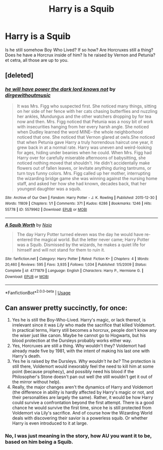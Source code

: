 #+TITLE: Harry is a Squib

* Harry is a Squib
:PROPERTIES:
:Author: SnarkyAndProud
:Score: 4
:DateUnix: 1587997689.0
:DateShort: 2020-Apr-27
:FlairText: Prompt
:END:
Is he still somehow Boy Who Lived? If so how? Are Horcruxes still a thing? Does he have a Horcrux inside of him? Is he raised by Vernon and Petunia? et cetra, all those are up to you.


** [deleted]
:PROPERTIES:
:Score: 2
:DateUnix: 1588001305.0
:DateShort: 2020-Apr-27
:END:

*** [[https://archiveofourown.org/works/5579962][*/he will have power the dark lord knows not/*]] by [[https://www.archiveofourown.org/users/dirgewithoutmusic/pseuds/dirgewithoutmusic][/dirgewithoutmusic/]]

#+begin_quote
  It was Mrs. Figg who suspected first. She noticed many things, sitting on her side of her fence with her cats chasing butterflies and nuzzling her ankles, Mundungus and the other watchers dropping by for tea now and then. Mrs. Figg noticed that Petunia was a nosy bit of work with insecurities hanging from her every harsh angle. She noticed when Dudley learned the word MINE-- the whole neighborhood noticed that one. She noticed that Vernon glared at owls.She noticed that when Petunia gave Harry a truly horrendous haircut one year, it grew back in at a normal rate. Harry was uneven and weird-looking for ages, hiding under beanies when he could. When Mrs. Figg had Harry over for carefully miserable afternoons of babysitting, she noticed nothing moved that shouldn't. He didn't accidentally make flowers out of fallen leaves, or levitate anything during tantrums, or turn toys funny colors. Mrs. Figg called up her mother, interrupting the wizarding bridge game she was winning against the nursing home staff, and asked her how she had known, decades back, that her youngest daughter was a squib.
#+end_quote

^{/Site/:} ^{Archive} ^{of} ^{Our} ^{Own} ^{*|*} ^{/Fandom/:} ^{Harry} ^{Potter} ^{-} ^{J.} ^{K.} ^{Rowling} ^{*|*} ^{/Published/:} ^{2015-12-30} ^{*|*} ^{/Words/:} ^{11809} ^{*|*} ^{/Chapters/:} ^{1/1} ^{*|*} ^{/Comments/:} ^{371} ^{*|*} ^{/Kudos/:} ^{6286} ^{*|*} ^{/Bookmarks/:} ^{1246} ^{*|*} ^{/Hits/:} ^{55778} ^{*|*} ^{/ID/:} ^{5579962} ^{*|*} ^{/Download/:} ^{[[https://archiveofourown.org/downloads/5579962/he%20will%20have%20power%20the.epub?updated_at=1523766621][EPUB]]} ^{or} ^{[[https://archiveofourown.org/downloads/5579962/he%20will%20have%20power%20the.mobi?updated_at=1523766621][MOBI]]}

--------------

[[https://www.fanfiction.net/s/4771879/1/][*/A Squib Worth/*]] by [[https://www.fanfiction.net/u/157136/Naia][/Naia/]]

#+begin_quote
  The day Harry Potter turned eleven was the day he would have re-entered the magical world. But the letter never came; Harry Potter was a Squib. Dismissed by the wizards, he makes a quiet life for himself and will not stand for them to ruin it.
#+end_quote

^{/Site/:} ^{fanfiction.net} ^{*|*} ^{/Category/:} ^{Harry} ^{Potter} ^{*|*} ^{/Rated/:} ^{Fiction} ^{K+} ^{*|*} ^{/Chapters/:} ^{4} ^{*|*} ^{/Words/:} ^{20,460} ^{*|*} ^{/Reviews/:} ^{595} ^{*|*} ^{/Favs/:} ^{3,935} ^{*|*} ^{/Follows/:} ^{1,034} ^{*|*} ^{/Published/:} ^{1/5/2009} ^{*|*} ^{/Status/:} ^{Complete} ^{*|*} ^{/id/:} ^{4771879} ^{*|*} ^{/Language/:} ^{English} ^{*|*} ^{/Characters/:} ^{Harry} ^{P.,} ^{Hermione} ^{G.} ^{*|*} ^{/Download/:} ^{[[http://www.ff2ebook.com/old/ffn-bot/index.php?id=4771879&source=ff&filetype=epub][EPUB]]} ^{or} ^{[[http://www.ff2ebook.com/old/ffn-bot/index.php?id=4771879&source=ff&filetype=mobi][MOBI]]}

--------------

*FanfictionBot*^{2.0.0-beta} | [[https://github.com/tusing/reddit-ffn-bot/wiki/Usage][Usage]]
:PROPERTIES:
:Author: FanfictionBot
:Score: 1
:DateUnix: 1588001337.0
:DateShort: 2020-Apr-27
:END:


** Can answer pretty succinctly, for once:

1. Yes he is still the Boy-Who-Lived. Harry's magic, or lack thereof, is irrelevant since it was /Lily/ who made the sacrifice that killed Voldemort. In practical terms, Harry still becomes a horcrux, people don't know any the wiser just like canon. Maybe he cannot go to Hogwarts, but his blood protection at the Dursleys probably works either way.
2. Yes, Horcruxes are still a thing. Why wouldn't they? Voldemort had already made five by 1981, with the intent of making his last one with Harry's death.
3. Yes he is raised by the Dursleys. /Why wouldn't he be?/ The protection is still there, Voldemort would inexorably feel the need to kill him at some point (because prophecy), and possibly need his blood if the Philosopher's Stone doesn't pan out well (he still wouldn't get it out of the mirror without help).
4. Really, the major changes aren't the dynamics of Harry and Voldemort (the difference in ability is hardly affected by Harry's magic or not, and their personalities are largely the same). Rather, it would be how Harry could survive a confrontation beyond the first attempt. There is a good chance he would survive the first time, since he is still protected from Voldemort via Lily's sacrifice. And of course how the Wizarding World deals with discovering their savior is a powerless squib. Or whether Harry is even introduced to it at large.
:PROPERTIES:
:Author: XeshTrill
:Score: 1
:DateUnix: 1588002953.0
:DateShort: 2020-Apr-27
:END:

*** No, I was just meaning in the story, how AU you want it to be, based on him being a Squib.
:PROPERTIES:
:Author: SnarkyAndProud
:Score: 2
:DateUnix: 1588011205.0
:DateShort: 2020-Apr-27
:END:
